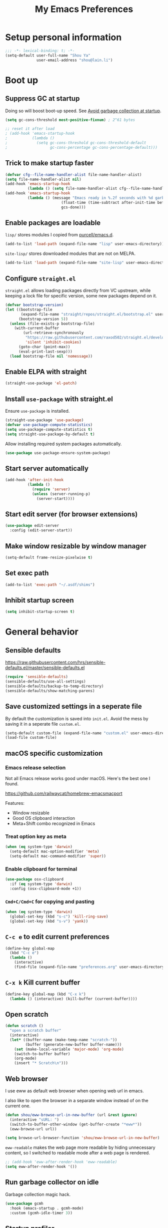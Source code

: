 #+TITLE: My Emacs Preferences
#+latex_compiler: xelatex
#+latex_header: \usemintedstyle{emacs}

* Setup personal information

#+BEGIN_SRC emacs-lisp
;;; -*- lexical-binding: t; -*-
(setq-default user-full-name "Shou Ya"
              user-email-address "shou@lain.li")
#+END_SRC
* Boot up
** Suppress GC at startup

Doing so will boost boot-up speed. See [[https://github.com/hlissner/doom-emacs/blob/develop/docs/faq.org#avoid-garbage-collection-at-startup][Avoid garbage collection at startup]].

#+BEGIN_SRC emacs-lisp
(setq gc-cons-threshold most-positive-fixnum) ; 2^61 bytes

;; reset it after load
; (add-hook 'emacs-startup-hook
;           (lambda ()
;             (setq gc-cons-threshold gc-cons-threshold-default
;                   gc-cons-percentage gc-cons-percentage-default)))
#+END_SRC

** Trick to make startup faster

#+BEGIN_SRC emacs-lisp
(defvar cfg--file-name-handler-alist file-name-handler-alist)
(setq file-name-handler-alist nil)
(add-hook 'emacs-startup-hook
          (lambda () (setq file-name-handler-alist cfg--file-name-handler-alist)))
(add-hook 'emacs-startup-hook
          (lambda () (message "Emacs ready in %.2f seconds with %d garbage collections."
                         (float-time (time-subtract after-init-time before-init-time))
                         gcs-done)))
#+END_SRC

** Enable packages are loadable

=lisp/= stores modules I copied from [[https://github.com/purcell/emacs.d][purcell/emacs.d]].

#+BEGIN_SRC emacs-lisp
(add-to-list 'load-path (expand-file-name "lisp" user-emacs-directory))
#+END_SRC

=site-lisp/= stores downloaded modules that are not on MELPA.

#+BEGIN_SRC emacs-lisp
(add-to-list 'load-path (expand-file-name "site-lisp" user-emacs-directory))
#+END_SRC

** Configure =straight.el=

=straight.el= allows loading packages directly from VC upstream, while keeping a
lock file for specific version, some new packages depend on it.

#+BEGIN_SRC emacs-lisp
(defvar bootstrap-version)
(let ((bootstrap-file
       (expand-file-name "straight/repos/straight.el/bootstrap.el" user-emacs-directory))
      (bootstrap-version 5))
  (unless (file-exists-p bootstrap-file)
    (with-current-buffer
        (url-retrieve-synchronously
         "https://raw.githubusercontent.com/raxod502/straight.el/develop/install.el"
         'silent 'inhibit-cookies)
      (goto-char (point-max))
      (eval-print-last-sexp)))
  (load bootstrap-file nil 'nomessage))
#+END_SRC

** Enable ELPA with straight

#+BEGIN_SRC emacs-lisp
(straight-use-package 'el-patch)
#+END_SRC

** Install =use-package= with straight.el
Ensure =use-package= is installed.

#+BEGIN_SRC emacs-lisp
(straight-use-package 'use-package)
(defvar use-package-compute-statistics)
(setq use-package-compute-statistics t)
(setq straight-use-package-by-default t)
#+END_SRC

Allow installing required system packages automatically.

#+BEGIN_SRC emacs-lisp
(use-package use-package-ensure-system-package)
#+END_SRC

** Start server automatically

#+BEGIN_SRC emacs-lisp
(add-hook 'after-init-hook
          (lambda ()
            (require 'server)
            (unless (server-running-p)
              (server-start))))
#+END_SRC

** Start edit server (for browser extensions)

#+BEGIN_SRC emacs-lisp
(use-package edit-server
  :config (edit-server-start))
#+END_SRC

** Make window resizable by window manager

#+BEGIN_SRC emacs-lisp
(setq-default frame-resize-pixelwise t)
#+END_SRC

** Set exec path

#+BEGIN_SRC emacs-lisp
(add-to-list 'exec-path "~/.asdf/shims")
#+END_SRC

** Inhibit startup screen

#+BEGIN_SRC emacs-lisp
(setq inhibit-startup-screen t)
#+END_SRC

* General behavior
** Sensible defaults

https://raw.githubusercontent.com/hrs/sensible-defaults.el/master/sensible-defaults.el

#+BEGIN_SRC emacs-lisp
(require 'sensible-defaults)
(sensible-defaults/use-all-settings)
(sensible-defaults/backup-to-temp-directory)
(sensible-defaults/show-matching-parens)
#+END_SRC

** Save customized settings in a seperate file

By default the customization is saved into =init.el=. Avoid the mess by saving it
in a seperate file =custom.el=.

#+BEGIN_SRC emacs-lisp
(setq-default custom-file (expand-file-name "custom.el" user-emacs-directory))
(load-file custom-file)
#+END_SRC

** macOS specific customization
*** Emacs release selection

Not all Emacs release works good under macOS. Here's the best one I found.

[[https://github.com/railwaycat/homebrew-emacsmacport]]

Features:

- Window resizable
- Good OS clipboard interaction
- Meta+Shift combo recognized in Emacs

*** Treat option key as meta

#+BEGIN_SRC emacs-lisp
(when (eq system-type 'darwin)
  (setq-default mac-option-modifier 'meta)
  (setq-default mac-command-modifier 'super))
#+END_SRC

*** Enable clipboard for terminal

#+BEGIN_SRC emacs-lisp
(use-package osx-clipboard
  :if (eq system-type 'darwin)
  :config (osx-clipboard-mode +1))
#+END_SRC

*** =Cmd+C/Cmd+C= for copying and pasting

#+BEGIN_SRC emacs-lisp
(when (eq system-type 'darwin)
  (global-set-key (kbd "s-c") 'kill-ring-save)
  (global-set-key (kbd "s-v") 'yank))
#+END_SRC

** =C-c e= to edit current preferences

#+BEGIN_SRC emacs-lisp
(define-key global-map
  (kbd "C-c e")
  (lambda ()
    (interactive)
    (find-file (expand-file-name "preferences.org" user-emacs-directory))))
#+END_SRC

** =C-x k= Kill current buffer

#+BEGIN_SRC emacs-lisp
(define-key global-map (kbd "C-x k")
  (lambda () (interactive) (kill-buffer (current-buffer))))
#+END_SRC

** Open scratch

#+BEGIN_SRC emacs-lisp
(defun scratch ()
  "open a scratch buffer"
  (interactive)
  (let* ((buffer-name (make-temp-name "scratch-"))
         (buffer (generate-new-buffer buffer-name)))
    (set (make-local-variable 'major-mode) 'org-mode)
    (switch-to-buffer buffer)
    (org-mode)
    (insert "* Scratch\n")))
#+END_SRC

** Web browser


I use eww as default web browser when opening web url in emacs.

I also like to open the browser in a separate window instead of on the current
one.

#+BEGIN_SRC emacs-lisp
(defun shou/eww-browse-url-in-new-buffer (url &rest ignore)
  (interactive "sURL: ")
  (switch-to-buffer-other-window (get-buffer-create "*eww*"))
  (eww-browse-url url))

(setq browse-url-browser-function 'shou/eww-browse-url-in-new-buffer)
#+END_SRC

=eww-readable= makes the web page more readable by hiding unnecessary content, so
I switched to readable mode after a web page is rendered.

#+BEGIN_SRC emacs-lisp
;; (add-hook 'eww-after-render-hook 'eww-readable)
(setq eww-after-render-hook '())
#+END_SRC

** Run garbage collector on idle

Garbage collection magic hack.

#+BEGIN_SRC emacs-lisp
(use-package gcmh
  :hook (emacs-startup . gcmh-mode)
  :custom (gcmh-idle-timer 3))
#+END_SRC

** Startup profiler

#+BEGIN_SRC emacs-lisp
(use-package esup
  :commands (esup))
#+END_SRC

* UI
** Tweak main UI

Hide the title bar, menu bar, as well as the scroll bar.

#+BEGIN_SRC emacs-lisp
;; this one turns off slower so I deferred it to execute after boot
(when (boundp 'tool-bar-mode)
  (add-hook 'emacs-startup-hook (lambda () (tool-bar-mode -1))))
(when (boundp 'menu-bar-mode)
  (menu-bar-mode -1))
(when (boundp 'scroll-bar-mode)
  (scroll-bar-mode -1))
#+END_SRC

Enable pixel-wise scrolling for mouse scroll-wheel. It looks nicer.

#+BEGIN_SRC emacs-lisp
(add-hook 'emacs-startup-hook 'pixel-scroll-mode)
#+END_SRC

Disable visual bell because Emacs for macOS renders it poorly.

#+BEGIN_SRC emacs-lisp
(setq-default ring-bell-function 'ignore)
#+END_SRC

Show file name in window title.

#+BEGIN_SRC emacs-lisp
(setq frame-title-format '("%b - %m @ Emacs"))
#+END_SRC

** Set font

I use "Input" as my default font face.

#+BEGIN_SRC emacs-lisp
(set-face-attribute 'default nil
  :family "Input"
  :height 130
  :weight 'light
  :width 'normal)
#+END_SRC

** Theme

I use =sanityinc-tomorrow= theme because it's high contrast and colorful.

#+BEGIN_SRC emacs-lisp
(use-package color-theme-sanityinc-tomorrow
  :config
  (load-theme 'sanityinc-tomorrow-night t))
#+END_SRC

** Modeline customization

I use =minions= to contract all minor modes into a single one.

#+BEGIN_SRC emacs-lisp
(use-package minions
  :config
  (minions-mode 1))
#+END_SRC

** Use fancy lambdas

#+BEGIN_SRC emacs-lisp
(global-prettify-symbols-mode t)
#+END_SRC

** Highlight current line

#+BEGIN_SRC emacs-lisp
(global-hl-line-mode)
#+END_SRC

** Highlight uncommitted changes

#+BEGIN_SRC emacs-lisp
(use-package diff-hl
  :hook ((prog-mode . turn-on-diff-hl-mode)
         (dired-mode . diff-hl-dired-mode)
         (vc-dir-mode . turn-on-diff-hl-mode)))
#+END_SRC

** Install all-the-icon

In order for the icons to work it is very important that you install the
Resource Fonts included in this package, they are available in the fonts
directory. You can also install the latest fonts for this package in the
(guessed?) based on the OS by calling the following function;

=M-x all-the-icons-install-fonts=

#+BEGIN_SRC emacs-lisp
(use-package all-the-icons)
#+END_SRC
** Blink cursor

#+BEGIN_SRC emacs-lisp
(blink-cursor-mode 1)
#+END_SRC
** Window split

#+BEGIN_SRC emacs-lisp
(define-key global-map (kbd "C-x -") 'split-window-below)
(define-key global-map (kbd "C-x |") 'split-window-right)
#+END_SRC
** Keep track of cursor whenever window scrolls

#+BEGIN_SRC emacs-lisp
(use-package beacon
  :commands beacon-mode
  :hook (emacs-startup . beacon-mode)
  :custom (beacon-color "#d3d3d3"))
#+END_SRC
** Turn off auto window scroll to get faster movement

This trick is based on [[https://emacs.stackexchange.com/questions/28736/emacs-pointcursor-movement-lag/28746][motion - Emacs point(cursor) movement lag]].

#+BEGIN_SRC emacs-lisp
(setq auto-window-vscroll nil)
#+END_SRC

* Evil mode
** Load =evil=
Set =evil-want-keybinding= to =nil= to disable a startup warning, see ([[https://github.com/emacs-evil/evil-collection/issues/60][related
issue]]).

Then load evil mode.

#+BEGIN_SRC emacs-lisp
(use-package evil
  :init (setq evil-want-keybinding nil)
  :hook (emacs-startup . evil-mode)
  :demand t
  :custom (evil-symbol-word-search t))
#+END_SRC

** A collection of Vim key bindings among modes
Install evil-collection, which provides evil-friendly bindings for many modes.

#+BEGIN_SRC emacs-lisp
(use-package evil-collection
  :after evil
  :hook (emacs-startup . evil-collection-init))
#+END_SRC

** Manipulate surroundings with Vim key bindings

Available keys:

| Key  | Action                                           |
|------+--------------------------------------------------|
| =S(=   | (Visual) surround selected text with ()          |
| =d(=   | delete surrounding pair of ()                    |
| =c("=  | change surrounding pair of () to ""              |
| =ysw(= | surround pair of () around word (specified by =w=) |

The =(=, ="= in above key bindings can be replace with arbitrary Surround objects:

| name            | object  | info          | d/c object |
|-----------------+---------+---------------+------------|
| tag             | =<q>=     | =<q>= and =</q>=  | =t=          |
| quote           | =", '=    | ="= and ="=       | same       |
| bracket         | =(, [, {= | =(= and =)=       | same       |
| bracket w/space | =), ], }= | ="( "= and =" )"= | same       |
| function call   | =fprint=  | =print(= and =)=  | =f=          |


*** Code

Enable surround everywhere.

Note by default open brackets objects (e.g. =(=) insert extra space, while close
bracket don't. I like it the other way around.

#+BEGIN_SRC emacs-lisp
(use-package evil-surround
  :after evil
  :hook (emacs-startup . global-evil-surround-mode)
  :config
  (evil-add-to-alist 'evil-surround-pairs-alist
                     ?\( '("(" . ")")
                     ?\[ '("[" . "]")
                     ?\{ '("{" . "}")
                     ?\) '("( " . " )")
                     ?\] '("[ " . " ]")
                     ?\} '("{ " . " }")))
#+END_SRC

** Org mode

Use =evil= key bindings with Org agendas.

#+BEGIN_SRC emacs-lisp
(use-package evil-org
  :after (org evil)
  :hook ((org-mode . evil-org-mode)
         (evil-org-mode . evil-org-set-key-theme))
  :config
  (require 'evil-org-agenda)
  (evil-define-key 'motion org-mode-map (kbd "TAB") 'org-cycle)
  (evil-org-agenda-set-keys))
#+END_SRC

** Set shift size to 2

Triggered with =<<= and =>>=.

#+BEGIN_SRC emacs-lisp
(setq-default evil-shift-width 2)
#+END_SRC

** Match =begin =... =end= with =%=

#+BEGIN_SRC emacs-lisp
(use-package evil-matchit
  :after evil
  :hook (emacs-startup . global-evil-matchit-mode))
#+END_SRC

** Increment/Decrement numbers

Works just like C-a/C-x in vim.

#+BEGIN_SRC emacs-lisp
(use-package evil-numbers
  :bind (:map evil-normal-state-map
              ("+" . evil-numbers/inc-at-pt)
              ("-" . evil-numbers/dec-at-pt)
              ("_" . evil-numbers/dec-at-pt)))
#+END_SRC

* =dired-mode=
** Load =dired-x= by default

Load Dired X that comes with Emacs.

#+BEGIN_SRC emacs-lisp
(require 'dired-x)
#+END_SRC

** Retain the same window when browsing

#+BEGIN_SRC emacs-lisp
;; RET to find file in same window
;; (with-eval-after-load 'evil
;;   (evil-define-key 'normal dired-mode-map
;;     (kbd "RET") 'dired-find-alternate-file))
(define-key dired-mode-map (kbd "RET") 'dired-find-alternate-file)
;; do not show warning
(put 'dired-find-alternate-file 'disabled nil)
#+END_SRC

** Recursive copy and delete

#+BEGIN_SRC emacs-lisp
;; Always copy recursively
(setq-default dired-recursive-copies 'always)

;; Ask once before deleting
(setq-default dired-recursive-deletes 'top)
#+END_SRC

** Hide dot files by default

Hit =.= key to reveal the files.

#+BEGIN_SRC emacs-lisp
(use-package dired-hide-dotfiles
  :after (evil dired)
  :hook (dired-mode . dired-hide-dotfiles-mode)
  :config
  (evil-define-key 'normal dired-mode-map
    (kbd ".") 'dired-hide-dotfiles-mode))
#+END_SRC

** Hide details by default

The details can be revealed by hitting =(= key.

#+BEGIN_SRC emacs-lisp
(add-hook 'dired-mode-hook 'dired-hide-details-mode)
#+END_SRC

** Make dired perform IO actions asynchronously

So it doesn't block the main UI when copying large files.

#+BEGIN_SRC emacs-lisp
(use-package async
  :config
  (dired-async-mode 1))
#+END_SRC

** File tree view (=<f8>=)

#+BEGIN_SRC emacs-lisp
(use-package neotree
  :bind ("<f8>" . neotree-toggle)
  :custom
  (neo-theme (if (display-graphic-p) 'icons 'arrow))
  (neo-smart-open t "auto find current file and jump to node")
  (neo-vc-integration '(face))
  (projectile-switch-project-action
   'neotree-projectile-action
   "switch to neotree to projectile root dir"))
#+END_SRC

* Document reading
** EPUB

#+BEGIN_SRC emacs-lisp
(use-package nov
  :mode ("\\.epub\\'" . nov-mode))
#+END_SRC

* Terminal
** Use =vterm= for terminal support

#+BEGIN_SRC emacs-lisp
(use-package vterm
  :after evil-collection
  :commands (vterm vterm-other-window)
  :bind (("C-c t" . vterm)))
         ;; :map vterm-mode ("C-c C-l" . vterm-clear-scrollback)))
#+END_SRC

** Use =multi-term= to manage terminal sessions

#+BEGIN_SRC emacs-lisp
(use-package multi-term
  :commands multi-term
  :config
  ;; Use login shell
  (setq-default multi-term-program-switches "--login")

  ;; Make URLs clickable
  (add-hook 'term-mode-hook 'goto-address-mode))
#+END_SRC
* Editing
** Indentation

Use tab-width of 2 by default.

#+BEGIN_SRC emacs-lisp
(setq-default tab-width 2)
#+END_SRC

Always indent with spaces.

#+BEGIN_SRC emacs-lisp
(setq-default indent-tabs-mode nil)
#+END_SRC

Some modes set this variable automatically, so we need to override them.

#+BEGIN_SRC emacs-lisp
(add-hook 'prog-mode-hook
          (lambda () (setq-default indent-tabs-mode nil)))
#+END_SRC

** Cursor movement
*** Use subword mode everywhere

#+BEGIN_SRC emacs-lisp
(use-package subword
  :hook (emacs-startup . global-subword-mode))
#+END_SRC

** Undo tree

#+BEGIN_SRC emacs-lisp
(use-package undo-tree
  :hook (emasc-startup . global-undo-tree-mode))
#+END_SRC

** Minibuffer Completion
*** Counsel

I use counsel and ivy to complete commands in minibuffer.

Reference: [[https://github.com/hrs/dotfiles/blob/master/emacs/.emacs.d/configuration.org#configure-ivy-and-counsel][hrs/dotfiles]]

#+BEGIN_SRC emacs-lisp
(use-package counsel
  :demand t
  :bind
  ("C-s" . swiper)
  ("M-x" . counsel-M-x)

  :config
  (setq ivy-count-format "(%d/%d) ")
  ;; Wrap around when reaches last page
  (setq ivy-wrap t)
  ;; Use recentf in switch buffers
  (setq ivy-use-virtual-buffers t)
  ;; Ignore order for searching words on files
  ;; Use regular matching for others
  (setq ivy-re-builders-alist '((read-file-name-internal . ivy--regex-ignore-order)
                                (t . ivy--regex-plus)))

  ;; Do not insert "^" automatically
  (setq ivy-initial-inputs-alist nil)
  (ivy-mode))

#+END_SRC

*** Sort the result produced by =ivy=

=prescient.el= sort the result of ivy based on their "recency" metric.

#+BEGIN_SRC emacs-lisp
(use-package ivy-prescient
  :after counsel
  :hook (emacs-startup . ivy-prescient-mode))
#+END_SRC

** Combo key hints

I use =which-key= package to display a screen of hints when a key prefix is
entered.

#+BEGIN_SRC emacs-lisp
(use-package which-key
  :hook (emacs-startup . which-key-mode)
  :custom
  (which-key-idel-delay 1.5))
#+END_SRC

** Expand region (~C-=~, ~C--~, ~v =~, ~v -~)

#+BEGIN_SRC emacs-lisp
(use-package expand-region
  :bind (("C-=" . er/expand-region)
         ("C--" . er/contract-region)

         :map evil-visual-state-map
         ("=" . er/expand-region)
         ("-" . er/contract-region)))
#+END_SRC

** Writing prose
*** Markdown format support

- Associate =.md= files with the mode
- Use =pandoc= to render the result (please ensure it

#+BEGIN_SRC emacs-lisp
(use-package markdown-mode
  :commands gfm-mode
  :mode (("\.md$" . gfm-mode))
  :config
  (when (executable-find "pando")
    (setq-default markdown-command "pandoc --standalone --mathjax --from=markdown")))
#+END_SRC

*** Define the list of text mode hooks

#+BEGIN_SRC emacs-lisp
(setq-default text-mode-hooks
              '(text-mode-hook
                markdown-mode-hook
                gfm-mode-hook
                org-mode-hook))
#+END_SRC

*** Enable spell checking

Remember to install =ispell= command line tool.

#+BEGIN_SRC emacs-lisp
(use-package flyspell
  :when (executable-find "ispell")
  :ensure-system-package ispell
  :config
  (setq-default ispell-personal-dictionary
                (expand-file-name "user-dict" user-emacs-directory))

  ;; enable flyspell-mode for text modes
  (dolist (hook text-mode-hooks) (add-hook hook 'flyspell-mode))

  ;; sort correction by likelihood
  (setq-default flyspell-sort-corrections t)

  ;; save to personal dictionary without confirmation
  (setq-default ispell-silently-savep t))
#+END_SRC

Use =M-$= to correct word at point.

*** Enable auto wrap

#+BEGIN_SRC emacs-lisp
(dolist (hook text-mode-hooks)
  (add-hook hook 'auto-fill-mode))
#+END_SRC

*** Linting prose

We first define =proselint= checker for flycheck. Remember to install =proselint=
CLI tool.

#+BEGIN_SRC emacs-lisp
(use-package flycheck
  :demand t
  :hook
  ;; enable spellcheck in code comments
  (prog-mode . flycheck-prog-mode)

  :commands (flycheck-mode flycheck-prog-mode)

  :config
  (when (executable-find "proselint")
    (flycheck-define-checker proselint
      "A linter for prose."
      :command ("proselint" source-inplace)
      :error-patterns
      ((warning line-start (file-name) ":" line ":" column ": "
                (id (one-or-more (not (any " "))))
                (message (one-or-more not-newline)
                         (zero-or-more "\n" (any " ") (one-or-more not-newline)))
                line-end))
      :modes (text-mode markdown-mode gfm-mode org-mode))

    (add-to-list 'flycheck-checkers 'proselint)))
#+END_SRC


Next we enable proselint for text modes.

#+BEGIN_SRC emacs-lisp
(dolist (hook text-mode-hooks)
  (add-hook hook 'flycheck-mode))
#+END_SRC

*** Auto correct frequent typo
#+BEGIN_SRC emacs-lisp
(use-package auto-correct
  :config
  (dolist (hook text-mode-hooks)
    (add-hook hook 'auto-correct-mode)))
#+END_SRC

** Key cast mode

#+BEGIN_SRC emacs-lisp
(use-package keycast
  :commands keycast-mode)
#+END_SRC

** Bind key for transpose char

#+BEGIN_SRC emacs-lisp
(defun shou/transpose-next-char ()
  (interactive)
  (save-excursion
    (forward-char)
    (transpose-chars 1)))
(with-eval-after-load 'evil
  (define-key evil-normal-state-map (kbd "C-t") 'shou/transpose-next-char))
#+END_SRC

* Programming
** Show column number

#+BEGIN_SRC emacs-lisp
(add-hook 'prog-mode-hook 'column-number-mode)
#+END_SRC

Also show a ruler at column 80.

#+BEGIN_SRC emacs-lisp
(setq-default whitespace-line-column 80
              whitespace-style '(face lines-tail))
(add-hook 'prog-mode-hook 'whitespace-mode)
#+END_SRC

** Jump to definition (=M-.=)

We use =dumb-jump=, which works out of the box for many languages.

#+BEGIN_SRC emacs-lisp
(use-package dumb-jump
  :after evil
  :bind (:map evil-normal-state-map
              ("M-." . dumb-jump-go))
  :custom
  (dumb-jump-selector 'ivy)
  (dumb-jump-force-searcher 'rg))
#+END_SRC

** Highlight all occurrences word at point

#+BEGIN_SRC emacs-lisp
(use-package idle-highlight-mode
  :config
  (setq-default idle-highlight-idle-time 0.3)
  (add-hook 'prog-mode-hook 'idle-highlight-mode))
#+END_SRC

** Project management
*** Use =ripgrep= (=<f5>=)

#+BEGIN_SRC emacs-lisp
(use-package deadgrep
  :ensure-system-package (rg . ripgrep)
  :config (evil-collection-deadgrep-setup)
  :bind (("<f5>" . deadgrep)))
#+END_SRC

*** Use =projectile= to open files within project

#+BEGIN_SRC emacs-lisp
(use-package projectile
  :custom
  (projectile-completion-system 'ivy)
  (projectile-switch-project-action 'projectile-dired)
  (projectile-enable-caching t)
  (projectile-indexing-method 'native)

  :hook (emacs-startup . projectile-mode)

  :bind-keymap
  ("M-p" . projectile-command-map))
#+END_SRC

*** Customize project-find-functions to find multi-project vc

Let the project root to be where =mix.exs= is found. This function is used by
=eglot=.

#+BEGIN_SRC emacs-lisp
(defun shou/elixir-project-finder (dir)
  (let ((probe (locate-dominating-file dir "mix.exs")))
    (and probe (cons 'vc probe))))
(add-hook 'project-find-functions 'shou/elixir-project-finder)
;; (defun project-try-vc (dir)
;;   (let* ((backend (ignore-errors (vc-responsible-backend dir)))
;;          (root (and backend (ignore-errors
;;                               (vc-call-backend backend 'root dir)))))
;;     (and root (cons 'vc root))))

#+END_SRC

** Git
*** Use =magit= to show git status

I use =magit= to show git status.

#+BEGIN_SRC emacs-lisp
(use-package magit
  :bind ("C-x g" . magit)
  :demand t
  :after projectile
  :config
  ;; automatically refresh after saving a file
  (add-hook 'after-save-hook 'magit-after-save-refresh-status t))
#+END_SRC

*** Use evil motion keys in =magit=
And enable =evil-magit= for evil-style motion.

#+BEGIN_SRC emacs-lisp
(use-package evil-magit
  :after magit
  :init (setq-default evil-magit-state 'motion)
  :config
  ;; Switch to evil insert state when entering commit message
  (add-hook 'git-commit-mode-hook 'evil-insert-state))
#+END_SRC

*** =GitHub= support

#+BEGIN_SRC emacs-lisp
(use-package magithub
  :after magit
  :config
  (magithub-feature-autoinject t))
#+END_SRC
** Search symbol at point in Dash with =C-c D=

#+BEGIN_SRC emacs-lisp
(use-package dash-at-point
  :if (eq system-type 'drawin)
  :ensure-system-package
  ("/Applications/Dash.app" . "brew cask install dash"))
#+END_SRC

** Auto completion (=M-/=)
*** Completion engine

Use =company-mode= for auto completion.

#+BEGIN_SRC emacs-lisp
(use-package company
  :bind ("M-/" . company-complete)
  :hook (emacs-startup . global-company-mode)

  :custom
  (company-idle-delay 0.4 "Show completion immediately")
  (company-show-numbers t "Number the candidates (use M-1, M-2 etc to select completions)")
  (company-tooltip-align-annotations t)
  (company-backends '(company-bbdb
                      company-eclim
                      company-semantic
                      company-clang
                      company-xcode
                      company-cmake
                      company-capf
                      company-files
                      (company-dabbrev-code company-gtags company-etags company-keywords)
                      company-oddmuse
                      company-dabbrev
                      ))

  :config
  (define-key company-active-map (kbd "TAB")
    (lambda () (interactive) (company-complete-common-or-cycle +1)))
  (define-key company-active-map (kbd "S-TAB")
    (lambda () (interactive) (company-complete-common-or-cycle -1))))
#+END_SRC

*** TabNine

Use =TabNine= for general text completion. Please remember to run
=(company-tabnine-install-binary)= after first install.

#+BEGIN_SRC emacs-lisp
(use-package company-tabnine
  :if (eq system-type 'darwin)
  :commands company-tabnine
  :after company
  :config
  (add-to-list 'company-backends 'company-tabnine))

(defun shou/tabnine-off ()
  "turn off TabNine for this buffer"
  (interactive)
  (setq-local company-backends (delete 'company-tabnine company-backends))
  (company-mode 1))

(defun shou/tabnine-on ()
  "turn on TabNine for this buffer"
  (interactive)
  (setq-local company-backends (add-to-list 'company-backends 'company-tabnine))
  (company-mode 1))
#+END_SRC

*** Company completion icons on GUI
#+BEGIN_SRC emacs-lisp
(use-package company-box
  :init (require 'icons-in-terminal)
  :if (display-graphic-p)
  :disabled
  :hook (company-mode . company-box-mode)
  :config

  (setq-default company-box-enable-icon nil)
  (setq-default company-box-icons-unknown 'fa_question_circle)

  (setq-default company-box-icons-elisp
                '((fa_tag :face font-lock-function-name-face) ;; Function
                  (fa_cog :face font-lock-variable-name-face) ;; Variable
                  (fa_cube :face font-lock-constant-face)     ;; Feature
                  (md_color_lens :face font-lock-doc-face)))  ;; Face

  (setq-default company-box-icons-yasnippet 'fa_bookmark)

  (setq-default company-box-icons-lsp
                '((1 . fa_text_height)                               ;; Text
                  (2 . (fa_tags :face font-lock-function-name-face)) ;; Method
                  (3 . (fa_tag :face font-lock-function-name-face))  ;; Function
                  (4 . (fa_tag :face font-lock-function-name-face)) ;; Constructor
                  (5 . (fa_cog :foreground "#FF9800"))              ;; Field
                  (6 . (fa_cog :foreground "#FF9800"))              ;; Variable
                  (7 . (fa_cube :foreground "#7C4DFF"))             ;; Class
                  (8 . (fa_cube :foreground "#7C4DFF"))             ;; Interface
                  (9 . (fa_cube :foreground "#7C4DFF"))             ;; Module
                  (10 . (fa_cog :foreground "#FF9800"))             ;; Property
                  (11 . md_settings_system_daydream)                ;; Unit
                  (12 . (fa_cog :foreground "#FF9800"))             ;; Value
                  (13 . (md_storage :face font-lock-type-face))     ;; Enum
                  (14 . (md_closed_caption :foreground "#009688"))  ;; Keyword
                  (15 . md_closed_caption)                          ;; Snippet
                  (16 . (md_color_lens :face font-lock-doc-face))   ;; Color
                  (17 . fa_file_text_o)                             ;; File
                  (18 . md_refresh)                                 ;; Reference
                  (19 . fa_folder_open)                             ;; Folder
                  (20 . (md_closed_caption :foreground "#009688")) ;; EnumMember
                  (21 . (fa_square :face font-lock-constant-face)) ;; Constant
                  (22 . (fa_cube :face font-lock-type-face))       ;; Struct
                  (23 . fa_calendar)                               ;; Event
                  (24 . fa_square_o)                               ;; Operator
                  (25 . fa_arrows)) ;; TypeParameter
                ))
#+END_SRC
*** Company completion pop up on CLI

#+BEGIN_SRC emacs-lisp
(use-package company-quickhelp
  :if (not (display-graphic-p))
  :after company
  :hook (company-mode . company-quickhelp-mode))
#+END_SRC

*** Yasnippet

#+BEGIN_SRC emacs-lisp
(use-package yasnippet
  :commands yas-minor-mode
  :hook (prog-mode . yas-minor-mode)

  :config
  (setq-default yas-snippet-dirs
                `(,(expand-file-name "snippets" user-emacs-directory)))
  (yas-reload-all))
#+END_SRC

*** Support Language Server Protocols (LSP)

We use =eglot= for LSP support. Since eglot has a hook that turns off any company backends

#+BEGIN_SRC emacs-lisp
(use-package eglot
  :after (company yasnippet)
  :config (setq-default eglot-stay-out-of '(company)))
#+END_SRC

*** Configure company backends

#+BEGIN_SRC emacs-lisp
(setq-default default-company-backends
              '(company-files
                company-capf
                company-tabnine))
(setq-default company-backend-alist
              '((prog-mode-hook (company-files
                                 company-capf))
                (emacs-lisp-mode-hook (company-files company-elisp))))

(setq-default company-backends default-company-backends)
(dolist (pair company-backend-alist)
  (let ((hook (car pair))
        (backends (cadr pair)))
    (add-hook hook
              `(lambda () (interactive)
                 (set (make-local-variable 'company-backends) ',backends)))))
#+END_SRC

** Languages
*** Lisps
**** Use =paredit= in lisp modes to balance parentheses

I customized several bindings because "C-<left>/<right>" is bound to
"previous/next desktop" on my macOS.

I loaded =evil-paredit= package to prevent accidentally creating mismatched
brackets with =evil= editing.

#+BEGIN_SRC emacs-lisp
(use-package paredit
  :bind (:map paredit-mode-map
              ;; ((a|) b) => ((a| b))
              ("M-<right>" . paredit-forward-slurp-sexp)
              ;; ((a| b)) => ((a|) b)
              ("M-<left>" . paredit-forward-barf-sexp)
              ;; (a (|b)) => ((a |b))
              ("M-S-<left>" . paredit-backward-slurp-sexp)
              ;; ((a |b)) => (a (|b))
              ("M-S-<right>" . paredit-backward-barf-sexp)
              ;; ((a|) b) => (a| b)
              ("M-<down>" . paredit-splice-sexp)
              ;; (|a b) => ((a) b)
              ("M-<up>" . paredit-wrap-sexp)
              ;; (|a b) => ((a) b)
              ("M-(" . paredit-wrap-round))

  :config
  (use-package evil-paredit
    :after evil
    :hook (paredit-mode . evil-paredit-mode)
    :config
    ;; Fix some glitches when used alongside evil-surround mode
    (add-to-list 'evil-surround-operator-alist
                 '(evil-paredit-change . change))
    (add-to-list 'evil-surround-operator-alist
                 '(evil-paredit-delete . delete)))
  )
#+END_SRC

**** Use =rainbow-delimiters=

#+BEGIN_SRC emacs-lisp
(use-package rainbow-delimiters)
#+END_SRC

**** Enable above two modes for all lisp languages

#+BEGIN_SRC emacs-lisp
(setq lispy-mode-hooks
      '(clojure-mode-hook
        emacs-lisp-mode-hook
        lisp-mode-hook
        scheme-mode-hook))

(dolist (hook lispy-mode-hooks)
  (add-hook hook
            (lambda ()
              (setq-default show-paren-style 'parenthesis)
              (paredit-mode)
              (rainbow-delimiters-mode))))
#+END_SRC

**** Shorten =Emacs lisp= into =Elisp= in mode name

#+BEGIN_SRC emacs-lisp
(add-hook 'emacs-lisp-mode-hook (lambda () (setq-default mode-name "Elisp")))
#+END_SRC

**** Use =eldoc= to display documentation

#+BEGIN_SRC emacs-lisp
(use-package eldoc
  :config
  (add-hook 'emacs-lisp-mode-hook 'eldoc-mode))
#+END_SRC

**** Highlight info documentations

Colorize function names/arguments in info doucmentations.

#+BEGIN_SRC emacs-lisp
(use-package info-colors
  :config (add-hook 'Info-selection-hook 'info-colors-fontify-mode))
#+END_SRC

*** Elixir
**** Use =elixir-mode= for highlighting

#+BEGIN_SRC emacs-lisp
(use-package elixir-mode
  :mode (("\\.exs\\'" . elixir-mode)
         ("\\.ex\\'" . elixir-mode))
  :config
  (define-key elixir-mode-map (kbd "M-F") 'elixir-format))
#+END_SRC

**** Enable eglot for completion from LSP

#+BEGIN_SRC emacs-lisp
(add-hook 'elixir-mode-hook 'eglot-ensure)
#+END_SRC

**** Auto un-indent "end"
#+BEGIN_SRC emacs-lisp
(use-package ruby-end
  :config
  (add-hook 'elixir-mode-hook
            (lambda ()
              (set (make-variable-buffer-local 'ruby-end-expand-keywords-before-re)
                   "\\(?:^\\|\\s-+\\)\\(?:do\\)")
              (set (make-variable-buffer-local 'ruby-end-check-statement-modifiers) nil)
              (ruby-end-mode +1))))
#+END_SRC
**** Run ExUnit
#+BEGIN_SRC emacs-lisp
(use-package exunit)
#+END_SRC
*** Protobuf

Simply install protobuf mode. Default settings should work.

#+BEGIN_SRC emacs-lisp
(use-package protobuf-mode
  :commands protobuf-mode
  :mode "\\.proto\\'"
  :mode "\\.proto3\\'")
#+END_SRC
*** JSON

Install JSON mode.

#+BEGIN_SRC emacs-lisp
(use-package json-mode
  :commands json-mode
  :mode "\\.json\\'")
#+END_SRC

Reformatting JSON.

#+BEGIN_SRC emacs-lisp
(use-package json-reformat
  :after json-mode
  :functions json-reformat-format
  :config
  (define-key json-mode-map (kbd "M-F")
    (lambda () (interactive) (mark-whole-buffer) (json-reformat-format))))
#+END_SRC
*** Rust
#+BEGIN_SRC emacs-lisp
(use-package rust-mode
  :mode "\\.rs\\'"
  :config
  (setq-default rust-format-on-save t))
#+END_SRC
*** Shell

#+BEGIN_SRC emacs-lisp
(add-hook 'sh-mode-hook
          (lambda ()
            (setq-default sh-basic-offset 2
                          sh-indentation 2)))
#+END_SRC
*** Dockerfile

#+BEGIN_SRC emacs-lisp
(use-package dockerfile-mode
  :mode "Dockerfile")
(use-package docker-compose-mode
  :mode "docker-compose\\.ya?ml"
  :mode "fig\\.ya?ml")
#+END_SRC

* Org mode
** Use org mode

#+BEGIN_SRC emacs-lisp
(use-package org
  :straight (org :local-repo nil)
  :commands (org-mode)
  :mode ("\\.org\\'" . org-mode))
#+END_SRC

** Set org directory

#+BEGIN_SRC emacs-lisp
(if (eq system-type 'darwin)
  (setq-default org-directory "~/Documents/org")
  (setq-default org-directory "~/org"))

(defun org-file-path (filename)
  "Return the path of file inside org-directory"
  (expand-file-name filename org-directory))

(use-package org
  :custom (org-default-notes-file (org-file-path "notes.org")))
#+END_SRC

** Set =org-mode= as the default mode

#+BEGIN_SRC emacs-lisp
(setq-default initial-major-mode 'org-mode)
#+END_SRC

** Behavior tweaks
*** Indentation settings

First, we enable =org-indent-mode=:

#+BEGIN_SRC emacs-lisp
(use-package org
  :custom (org-indent-indentation-per-level 1)
  :config
  (add-hook 'org-mode-hook 'org-indent-mode))
#+END_SRC

Next we disable =org-mode='s built-in hard indentation:

#+BEGIN_SRC emacs-lisp
(use-package org
  :custom (org-adapt-indentation nil))
#+END_SRC

*** Make TAB acts like major mode in source block

#+BEGIN_SRC emacs-lisp
(use-package org
  :custom (org-src-tab-acts-natively t))
#+END_SRC

*** Let =<TAB>= fold current outline from anywhere in the section

#+BEGIN_SRC emacs-lisp
; (use-package org
;   :custom (org-cycle-emulate-tab 'white))
#+END_SRC

*** Avoid inadvertent text edit in invisible area

Reference: [[https://yiufung.net/post/org-mode-hidden-gems-pt1/#avoid-inadvertent-text-edit-in-invisible-area][Org-mode Hidden Gems - 01 Document Structure]].

#+BEGIN_SRC emacs-lisp
(use-package org
  :custom (org-catch-invisible-edits 'show-and-error))
#+END_SRC

*** Hide empty lines between subtrees in collapsed view

Reference: [[https://yiufung.net/post/org-mode-hidden-gems-pt1/#in-collapsed-view-hide-empty-lines-between-subtrees][Org-mode Hidden Gems - 01 Document Structure]].

#+BEGIN_SRC emacs-lisp
(use-package org
  :custom (org-cycle-separator-lines 0))
#+END_SRC

*** List bullets

#+BEGIN_SRC emacs-lisp
(use-package org
  :custom (org-list-demote-modify-bullet '(("+" . "-") ("-" . "+"))))
#+END_SRC

** Visual Tweaks
*** Turn on native source fontification in org buffer

#+BEGIN_SRC emacs-lisp
(use-package org
  :custom (org-src-fontify-natively t))
#+END_SRC
*** Fancy bullet headers

#+BEGIN_SRC emacs-lisp
(use-package org-bullets
  :after org
  :hook (org-mode . org-bullets-mode))
#+END_SRC

*** Hide leading stars

#+BEGIN_SRC emacs-lisp
(use-package org
  :custom (org-hide-leading-stars t))
#+END_SRC

*** Hide mark-up symbols

I'd like to hide ===, =+=, =*= symbols when not necessary.

#+BEGIN_SRC emacs-lisp
(use-package org
  :custom (org-hide-emphasis-markers t))
#+END_SRC

*** Customize wrap around symbol

#+BEGIN_SRC emacs-lisp
(use-package org
  :custom (org-hide-emphasis-markers t))
(setq-default org-ellipsis " ⤵")
#+END_SRC

** Source editing
*** Do not add indentation from org-src-edit

See [[https://emacs.stackexchange.com/questions/18877/how-to-indent-without-the-two-extra-spaces-at-the-beginning-of-code-blocks-in-or][reference]].

#+BEGIN_SRC emacs-lisp
(use-package org
  :custom
  (org-src-strip-leading-and-trailing-blank-lines t)
  (org-src-preserve-indentation t))
#+END_SRC

*** Use the same window for org-src-edit

#+BEGIN_SRC emacs-lisp
(use-package org
  :custom (org-src-window-setup 'current-window))
#+END_SRC

*** Include emacs-lisp src quickly

#+BEGIN_SRC emacs-lisp
(use-package org
  :config
  (add-to-list 'org-structure-template-alist
               '("el" "#+BEGIN_SRC emacs-lisp\n?\n#+END_SRC")))
#+END_SRC

** To-do settings
*** Log down time when marking an item "DONE"

#+BEGIN_SRC emacs-lisp
(use-package org
  :custom (org-log-done 'time))
#+END_SRC

** Taking note with =deft=

=deft.el= provides National Velocity-like note browsing and editing experience.

#+BEGIN_SRC emacs-lisp
(use-package deft
  :bind ("C-M-n" . deft)
  :commands (deft)
  :custom
  (deft-extensions '("org" "txt" "md" "markdown"))
  (deft-directory (org-file-path "deft"))
  (deft-default-extension "org" "use org as default format")
  (deft-recursive t "search recursively")
  (deft-use-filename-as-title t)
  (deft-use-filter-string-for-filename t "instead of some generated gibberish")
  (deft-auto-save-interval 60
    "don't auto save as it will reformat in middle of typing")
  (deft-file-naming-rules
    '((noslash . "-")
      (nospace . "-")
      (case-fn . downcase))
    "apply certain rules when generating file name")
  :config
  ;; switch to insert state when starting deft
  (add-hook 'deft-mode 'evil-insert-state))
#+END_SRC
** Roam

For building personal knowledge base, I like the idea of [[https://www.roamresearch.com/][Roam]], but it only have
a web version. Fortunately someone build a replica in =org-mode=, so great that I
don't need to leave Emacs for that.

#+BEGIN_SRC emacs-lisp
(use-package org-roam
  :straight (:host github :repo "jethrokuan/org-roam" :branch "develop")
  :after org
  :commands (org-roam org-roam-insert org-roam-mode)
  :custom
  (org-roam-mute-cache-build t)
  (org-roam-directory (org-file-path "roam/"))

  :config
  (org-roam-mode)

  :bind
  ("C-c r l" . org-roam)
  ("C-c r t" . org-roam-today)
  ("C-c r f" . org-roam-find-file)
  ("C-c r i" . org-roam-insert)
  ("C-c r g" . org-roam-show-graph))
#+END_SRC
** Agenda
*** Use =C-c a= to enter agenda mode

#+BEGIN_SRC emacs-lisp
(use-package org
  :bind ("C-c a" . org-agenda))
#+END_SRC

*** Set agenda files

#+BEGIN_SRC emacs-lisp
(use-package org
  :custom
  (org-agenda-files (list
                     (org-file-path "agenda.org")
                     (org-file-path "todo.org")
                     (org-file-path "work.org")
                     (org-file-path "diary.org")
                     (org-file-path "to-read.org"))))
#+END_SRC

*** Agenda view

#+BEGIN_SRC emacs-lisp
(use-package org
  :custom (org-agenda-start-on-weekday nil))
#+END_SRC

** Archiving

#+BEGIN_SRC emacs-lisp
(use-package org
  :custom (org-archive-location (concat (org-file-path "archive.org") "::* From %s")))
#+END_SRC

** Capturing

*** Use =org-clip-link= to insert title automatically

#+BEGIN_SRC emacs-lisp
(use-package org-cliplink
  :after org
  :commands (org-cliplink org-cliplink-capture)
  :bind ("C-c C-S-l" . org-cliplink))
#+END_SRC

*** Use =C-c c= for capturing

#+BEGIN_SRC emacs-lisp
(use-package org
  :bind ("C-c c" . org-capture))
#+END_SRC

*** Capture templates

#+BEGIN_SRC emacs-lisp
(use-package org
  :custom
  (org-capture-templates `(;; Work
                           ("w" "(Work) To-do" entry (file+headline "todo.org" "Work")
                            "* TODO %^{Description}\n%?\nRef: %l\nAdded: %U\n")

                           ("p" "(Personal) To-do" entry (file+headline "todo.org" "Personal")
                            "* TODO %^{Description}\n%?\nRef: %l\nAdded: %U\n")

                           ;; Note
                           ("n" "Note" entry (file "notes.org")
                            "* %^{Note}\n%?\nAdded: %U\n")

                           ;; Reading
                           ("r" "Reading" entry (file "to-read.org")
                            "* %^{Article}\n%?\n%(org-capture-link)\nAdded: %U\n")

                           ;; Diary fragments
                           ("d" "Diary" entry (file+olp+datetree "diary.org")
                            "* %U %^{Diary}\n%?\n")
                           ))
  :hook (org-capture-mode . evil-insert-state))

#+END_SRC
** Presentation

#+BEGIN_SRC emacs-lisp
(use-package epresent
  :after org
  :commands epresent-run
  :config
  (add-hook 'epresent-start-presentation-hook 'evil-emacs-state))
#+END_SRC
** Inline Image
*** Set inline image width to 600px

#+BEGIN_SRC emacs-lisp
(use-package org
  :custom (org-image-actual-width 600))
#+END_SRC

*** Enable drag-n-drop download for images

#+BEGIN_SRC emacs-lisp
(use-package org-download
  :after org
  :commands (org-download-image org-download-enable org-download-screenshot)
  :hook (dired-mode . org-download-enable)
  :custom (org-download-screenshot-method
           (when (eq system-type 'darwin)
             "screencapture -i %s"
             "xclip -selection clipboard -t image/png -o > %s")))
#+END_SRC

** Annotating documents

#+BEGIN_SRC emacs-lisp
(use-package org-noter
  :after org
  :commands org-noter)
#+END_SRC

** Exporting
*** Export to Bootstrap (HTML)

#+BEGIN_SRC emacs-lisp
(use-package ox-twbs
  :after (org ox))
#+END_SRC

*** Export to MediaWiki

#+BEGIN_SRC emacs-lisp
(use-package ox-mediawiki
  :after (org ox))
#+END_SRC

*** Export to Markdown (GFM)
#+BEGIN_SRC emacs-lisp
(use-package ox-gfm
  :after (org ox))
#+END_SRC
*** Export to PDF

Enable exporting to Beamer.

#+BEGIN_SRC emacs-lisp
(use-package ox-latex
  :straight nil
  :ensure nil
  :after (org ox))
(use-package ox-beamer
  :straight nil
  :ensure nil
  :after (org ox))
#+END_SRC

Enhance unicode characters support.

Enable syntax highlighting. In a fresh install please make sure =pygements= is
installed (~pip install Pygments~).

#+BEGIN_SRC emacs-lisp
(use-package org
  :custom
  (org-latex-pdf-process
   '("xelatex -shell-escape -interaction nonstopmode -output-directory %o %f"
     "xelatex -shell-escape -interaction nonstopmode -output-directory %o %f"
     "xelatex -shell-escape -interaction nonstopmode -output-directory %o %f"))
  (org-latex-compiler "xelatex")
  (TeX-engine 'xetex)
  (TeX-PDF-mode t))
#+END_SRC
** Custom keystrokes
*** In CLI rebind "<tab>"
*** =C-c n= to quickly open org files

#+BEGIN_SRC emacs-lisp
(defun open-org (file)
  (interactive "f")
  (find-file (org-file-path file)))

(defun open-org-todo () (interactive) (open-org "todo.org"))
(defun open-org-notes () (interactive) (open-org "notes.org"))
(defun open-org-diary () (interactive) (open-org "diary.org"))

;; Open todo.org with C-c n t
(define-prefix-command 'open-org-file)
(define-key global-map (kbd "C-c n") 'open-org-file)
(define-key global-map (kbd "C-c n t") 'open-org-todo)
(define-key global-map (kbd "C-c n n") 'open-org-notes)
(define-key global-map (kbd "C-c n d") 'open-org-diary)
#+END_SRC

*** Use =C-c l= to collect links

#+BEGIN_SRC emacs-lisp
(use-package org
  :bind ("C-c l" . org-store-link))
#+END_SRC

*** Use =C-c C-c= to save and quit =org-src-mode=

#+BEGIN_SRC emacs-lisp
(use-package org
  :bind (:map org-src-mode-map ("C-c C-c" . org-edit-src-exit)))
#+END_SRC
*** Disable unused export options

#+BEGIN_SRC emacs-lisp
(use-package org
  :init
  (setq org-export-backends '(ascii html latex)))
#+END_SRC
